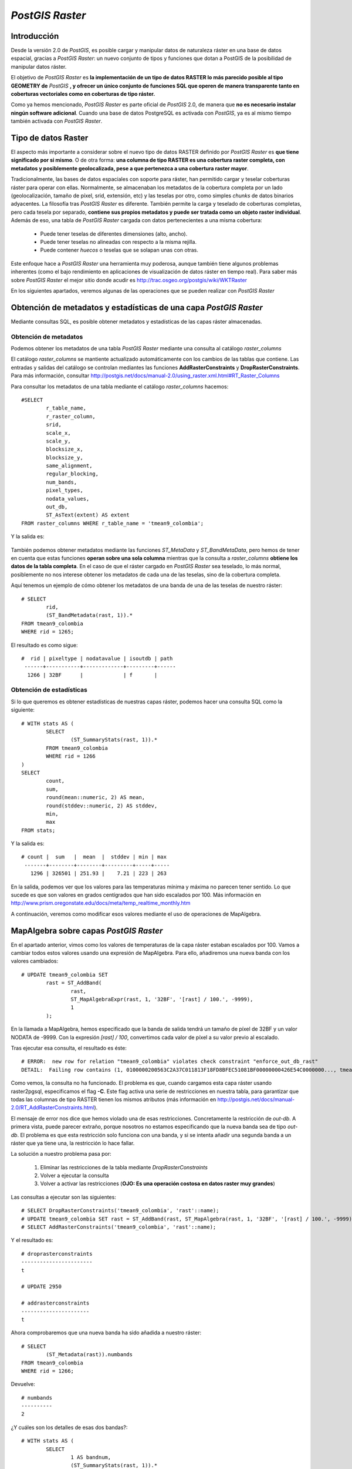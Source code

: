 .. |PG| replace:: *PostGIS*
.. |PR|	replace:: *PostGIS Raster*	

***********
|PR|
***********

Introducción
=========================

Desde la versión 2.0 de |PG|, es posible cargar y manipular datos de naturaleza ráster en una base de datos espacial, gracias a |PR|: un nuevo conjunto de tipos y funciones que dotan a PostGIS de la posibilidad de manipular datos ráster.

El objetivo de |PR| es **la implementación de un tipo de datos RASTER lo más parecido posible al tipo GEOMETRY de** |PG| **, y ofrecer un único conjunto de funciones SQL que operen de manera transparente tanto en coberturas vectoriales como en coberturas de tipo ráster.**

Como ya hemos mencionado, |PR| es parte oficial de |PG| 2.0, de manera que **no es necesario instalar ningún software adicional**. Cuando una base de datos PostgreSQL es activada con |PG|, ya es al mismo tiempo también activada con |PR|.


Tipo de datos Raster
==============================

El aspecto más importante a considerar sobre el nuevo tipo de datos RASTER definido por |PR| es **que tiene significado por si mismo**. O de otra forma: **una columna de tipo RASTER es una cobertura raster completa, con metadatos y posiblemente geolocalizada, pese a que pertenezca a una cobertura raster mayor**.

Tradicionalmente, las bases de datos espaciales con soporte para ráster, han permitido cargar y teselar coberturas ráster para operar con ellas. Normalmente, se almacenaban los metadatos de la cobertura completa por un lado (geolocalización, tamaño de píxel, srid, extensión, etc) y las teselas por otro, como simples *chunks* de datos binarios adyacentes. La filosofía tras |PR| es diferente. También permite la carga y teselado de coberturas completas, pero cada tesela por separado, **contiene sus propios metadatos y puede ser tratada como un objeto raster individual**. Además de eso, una tabla de |PR| cargada con datos pertenecientes a una misma cobertura:

	* Puede tener teselas de diferentes dimensiones (alto, ancho).
	* Puede tener teselas no alineadas con respecto a la misma rejilla.
	* Puede contener *huecos* o teselas que se solapan unas con otras.

Este enfoque hace a |PR| una herramienta muy poderosa, aunque también tiene algunos problemas inherentes (como el bajo rendimiento en aplicaciones de visualización de datos ráster en tiempo real). Para saber más sobre |PR| el mejor sitio donde acudir es http://trac.osgeo.org/postgis/wiki/WKTRaster

En los siguientes apartados, veremos algunas de las operaciones que se pueden realizar con |PR|

Obtención de metadatos y estadísticas de una capa |PR|
======================================================

Mediante consultas SQL, es posible obtener metadatos y estadísticas de las capas ráster almacenadas.

Obtención de metadatos
^^^^^^^^^^^^^^^^^^^^^^

Podemos obtener los metadatos de una tabla |PR| mediante una consulta al catálogo *raster_columns*

El catálogo *raster_columns* se mantiente actualizado automáticamente con los cambios de las tablas que contiene. Las entradas y salidas del catálogo se controlan mediantes las funciones **AddRasterConstraints** y **DropRasterConstraints**. Para más información, consultar http://postgis.net/docs/manual-2.0/using_raster.xml.html#RT_Raster_Columns

Para consultar los metadatos de una tabla mediante el catálogo *raster_columns* hacemos::


	#SELECT
		r_table_name,
		r_raster_column,
		srid,
		scale_x,
		scale_y,
		blocksize_x,
		blocksize_y,
		same_alignment,
		regular_blocking,
		num_bands,
		pixel_types,
		nodata_values,
		out_db,
		ST_AsText(extent) AS extent
	FROM raster_columns WHERE r_table_name = 'tmean9_colombia';


Y la salida es:


	.. image:: _images/raster_properties.png
		:scale: 30 %

También podemos obtener metadatos mediante las funciones *ST_MetaData* y *ST_BandMetaData*, pero hemos de tener en cuenta que estas funciones **operan sobre una sola columna** mientras que la consulta a *raster_columns* **obtiene los datos de la tabla completa**. En el caso de que el ráster cargado en |PR| sea teselado, lo más normal, posiblemente no nos interese obtener los metadatos de cada una de las teselas, sino de la cobertura completa.

Aquí tenemos un ejemplo de cómo obtener los metadatos de una banda de una de las teselas de nuestro ráster::

	# SELECT
		rid,
		(ST_BandMetadata(rast, 1)).*
	FROM tmean9_colombia
	WHERE rid = 1265; 

El resultado es como sigue::


 	#  rid | pixeltype | nodatavalue | isoutdb | path
	 ------+-----------+-------------+---------+------
 	  1266 | 32BF      |             | f       |

	
	

Obtención de estadísticas
^^^^^^^^^^^^^^^^^^^^^^^^^

Si lo que queremos es obtener estadísticas de nuestras capas ráster, podemos hacer una consulta SQL como la siguiente::

	# WITH stats AS (
		SELECT
			(ST_SummaryStats(rast, 1)).*
		FROM tmean9_colombia
		WHERE rid = 1266
	)
	SELECT
		count,
		sum,
		round(mean::numeric, 2) AS mean,
		round(stddev::numeric, 2) AS stddev,
		min,
		max
	FROM stats;

Y la salida es::

	# count |  sum   |  mean  |  stddev | min | max
	 -------+--------+--------+---------+-----+-----
  	   1296 | 326501 | 251.93 |    7.21 | 223 | 263


En la salida, podemos ver que los valores para las temperaturas mínima y máxima no parecen tener sentido. Lo que sucede es que son valores en grados centígrados que han sido escalados por 100. Más información en http://www.prism.oregonstate.edu/docs/meta/temp_realtime_monthly.htm

A continuación, veremos como modificar esos valores mediante el uso de operaciones de MapAlgebra.


MapAlgebra sobre capas |PR|
===========================

En el apartado anterior, vimos como los valores de temperaturas de la capa ráster estaban escalados por 100. Vamos a cambiar todos estos valores usando una expresión de MapAlgebra. Para ello, añadiremos una nueva banda con los valores cambiados::

	# UPDATE tmean9_colombia SET
		rast = ST_AddBand(
			rast,
			ST_MapAlgebraExpr(rast, 1, '32BF', '[rast] / 100.', -9999),
			1
		);

En la llamada a MapAlgebra, hemos especificado que la banda de salida tendrá un tamaño de píxel de 32BF y un valor NODATA de -9999. Con la expresión *[rast] / 100*, convertimos cada valor de píxel a su valor previo al escalado.

Tras ejecutar esa consulta, el resultado es éste::

	# ERROR:  new row for relation "tmean9_colombia" violates check constraint "enforce_out_db_rast"
	DETAIL:  Failing row contains (1, 0100000200563C2A37C011813F18FD8BFEC51081BF00000000426E54C0000000..., tmean9_colombia.tif)

Como vemos, la consulta no ha funcionado. El problema es que, cuando cargamos esta capa ráster usando raster2pgsql, especificamos el flag **-C**. Este flag activa una serie de restricciones en nuestra tabla, para garantizar que todas las columnas de tipo RASTER tienen los mismos atributos (más información en http://postgis.net/docs/manual-2.0/RT_AddRasterConstraints.html).

El mensaje de error nos dice que hemos violado una de esas restricciones. Concretamente la restricción de *out-db*. A primera vista, puede parecer extraño, porque nosotros no estamos especificando que la nueva banda sea de tipo *out-db*. El problema es que esta restricción solo funciona con una banda, y si se intenta añadir una segunda banda a un ráster que ya tiene una, la restricción lo hace fallar.

La solución a nuestro problema pasa por:

	1. Eliminar las restricciones de la tabla mediante *DropRasterConstraints*
	2. Volver a ejecutar la consulta
	3. Volver a activar las restricciones (**OJO: Es una operación costosa en datos raster muy grandes**)


Las consultas a ejecutar son las siguientes::

	# SELECT DropRasterConstraints('tmean9_colombia', 'rast'::name);
	# UPDATE tmean9_colombia SET rast = ST_AddBand(rast, ST_MapAlgebra(rast, 1, '32BF', '[rast] / 100.', -9999), 1);
	# SELECT AddRasterConstraints('tmean9_colombia', 'rast'::name);

Y el resultado es::

	# droprasterconstraints
	-----------------------
 	t

	# UPDATE 2950

	# addrasterconstraints
	----------------------
 	t


Ahora comprobaremos que una nueva banda ha sido añadida a nuestro ráster::

	# SELECT
		(ST_Metadata(rast)).numbands
	FROM tmean9_colombia
	WHERE rid = 1266;

Devuelve::

	# numbands
	----------
	2


¿Y cuáles son los detalles de esas dos bandas?::

	# WITH stats AS (
		SELECT
			1 AS bandnum,
			(ST_SummaryStats(rast, 1)).*
		FROM tmean9_colombia
		WHERE rid = 1266
		UNION ALL
		SELECT
			2 AS bandnum,
			(ST_SummaryStats(rast, 2)).*
		FROM tmean9_colombia
		WHERE rid = 1266
	)

	SELECT
		bandnum,
		count,
		round(sum::numeric, 2) AS sum,
		round(mean::numeric, 2) AS mean,
		round(stddev::numeric, 2) AS stddev,
		round(min::numeric, 2) AS min,
		round(max::numeric, 2) AS max
	FROM stats
	ORDER BY bandnum;

El resultado es::

	# bandnum | count |    sum    |  mean  | stddev |  min   |  max
	 ---------+-------+-----------+--------+--------+--------+--------
      		1 |  1296 | 326501.00 | 251.93 |   7.21 | 223.00 | 263.00
       		2 |  1296 |   3265.01 |   2.52 |   0.07 |   2.23 |   2.63

Vemos que el valor en la banda 2 ha sido corregido, dividiendo los valores de temperaturas entre 100. Ahora las temperaturas tienen sentido como grados centígrados


Trabajando con ráster y geometrías al mismo tiempo
=========================================================

Una de las grandes ventajas de poder tener datos de naturaleza ráster y vectorial cargados en |PG| es que se puede operar con ellos mediante la utilización de la misma API SQL. En este ejemplo, veremos como *recortar* un raster usando una geometría como modelo.

Trabajaremos con los datos ráster de temperaturas, y con los datos vectoriales de Colombia. Como vemos en esta imagen (coloreada con pseudocolor en QGIS 2.0), el ráster ocupa bastante más extensión que Colombia:

	.. image:: _images/raster_with_vector.png
		:scale: 30 %

Lo que queremos es *recortar* la parte del ráster que queda dentro de los límites de Colombia. Y lo haremos únicamente con **consultas SQL**. Posteriormente, volcaremos ese ráster recortado a disco, en formato GeoTIFF.

La consulta que se queda solamente con la parte del ráster comprendida dentro de los límites de Colombia es::

	# CREATE TABLE tmean9_colombia_clip AS 
	SELECT t.rid, t.rast, c.admin_name 
	FROM tmean9_colombia t JOIN co c ON ST_Intersects(t.rast, c.geom)

Con esa consulta hemos logrado crear una tabla con datos ráster **únicamente** comprendidos dentro de los límites de Colombia. Para visualizar esa tabla, tenemos dos opciones. Ambas requieren de **GDAL 2.0**

	* Volcar el contenido de la tabla a disco, a formato GeoTIFF, mediante el uso de *gdal_translate* http://www.gdal.org/gdal_translate.html
	* Instalar en QGIS el plugin de visualización de PostGIS Raster. El problema es que **aun no se ha portado el plugin a la versión 2.0 de QGIS**

Elegimos la primera opción, por no requerir la instalación de ningún software adicional. La orden que debemos ejecutar es::

	# gdal_translate PG:"host=localhost port=5432 dbname=taller_semana_geomatica user=postgres password=postgres table=tmean9_colombia_clip mode=2" tmean9_colombia_clip.tif


Y el aspecto de este ráster recortado una vez colocado sobre el mapa y coloreado con pseudocolor en QGIS 2.0 es:

.. image:: _images/postgis_raster_clipped.png
	:scale: 30 %


Combinando raster y geometrías para análisis espacial
=====================================================

Vamos a ver ahora cuáles fueron las temperaturas máximas, mínimas y medias de todos los barrios de Bogotá durante el mes de Septiembre. Para ello, usaremos nuevamente la API SQL de |PG| y |PR| junto con las funciones de agregación de PostgreSQL.

La consulta a realizar es la siguiente::

	..WARNING: TODO

Acabarlo. hay que coger de estas dos consultas

SELECT (
        ST_SummaryStats(
                ST_Union(
                        ST_Clip(tmean9_colombia_clip.rast, 2, b.geom, TRUE)
                ),
                1
        )
).*
FROM tmean9_colombia_clip
JOIN barrios_de_bogota b
        ON ST_Intersects(tmean9_colombia_clip.rast, b.geom)


WITH stats AS (SELECT rast, (ST_SummaryStats(rast, 2)).* FROM tmean9_colombia_clip) select b.name, s.* from stats s join barrios_de_bogota b on st_intersects(b.geom, s.rast)
order by b.name



Procesando y cargando raster con GDAL VRT
=========================================

Reproyección y remuestreo
=========================
